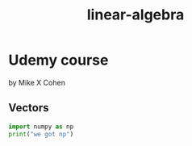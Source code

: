 :PROPERTIES:
:ID:       c2f08640-404a-49eb-a6ab-18f1ed620bdd
:header-args: :python /home/krumm/python-venv/np-pd-venv/.venv/bin/python 
:END:
#+title: linear-algebra


* Udemy course
 by Mike X Cohen

** Vectors
#+begin_src python :results output
import numpy as np
print("we got np")
#+end_src

#+RESULTS:
